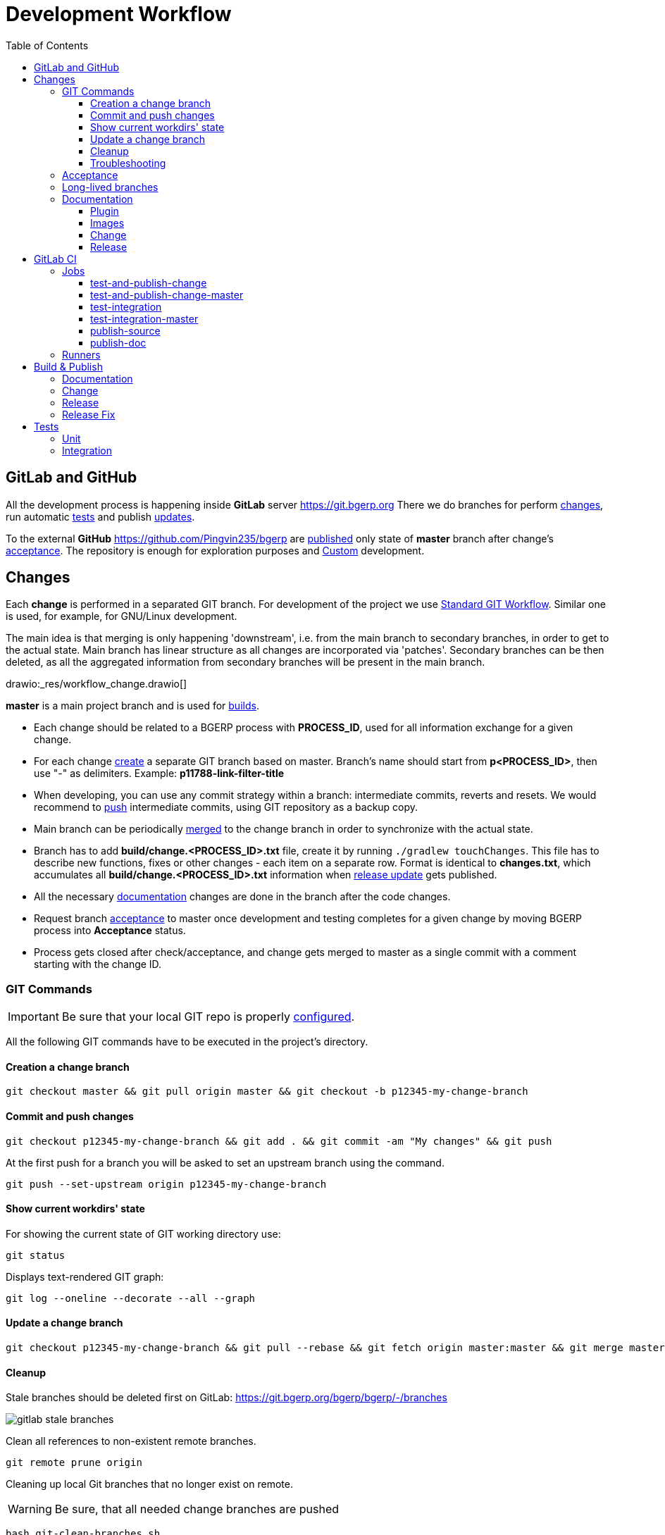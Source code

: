 = Development Workflow
:toc:
:toclevels: 4

[[git-lab-git-hub]]
== GitLab and GitHub
All the development process is happening inside *GitLab* server https://git.bgerp.org
There we do branches for perform <<change, changes>>, run automatic <<test, tests>> and publish <<gitlab-ci, updates>>.

To the external *GitHub* https://github.com/Pingvin235/bgerp are <<publish-source, published>> only state of *master* branch after change's <<accept, acceptance>>.
The repository is enough for exploration purposes and <<../kernel/extension.adoc#custom, Custom>> development.

[[change]]
== Changes
Each *change* is performed in a separated GIT branch.
For development of the project we use link:https://docs.google.com/document/d/15NptRsx1qrdiWEew23EFz6gbxD6S12VQpnBQ6X9NbiQ/edit?usp=sharing[Standard GIT Workflow].
Similar one is used, for example, for GNU/Linux development.

The main idea is that merging is only happening 'downstream', i.e. from the main branch to secondary branches, in order to get to the actual state.
Main branch has linear structure as all changes are incorporated via 'patches'.
Secondary branches can be then deleted, as all the aggregated information from secondary branches will be present in the main branch.

drawio:_res/workflow_change.drawio[]

*master* is a main project branch and is used for <<build, builds>>.
[square]
* Each change should be related to a BGERP process with *PROCESS_ID*, used for all information exchange for a given change.
* For each change <<change-git-create, create>> a separate GIT branch based on master. Branch's name should start from *p<PROCESS_ID>*, then use "-" as delimiters.
Example: *p11788-link-filter-title*
* When developing, you can use any commit strategy within a branch: intermediate commits, reverts and resets.
We would recommend to <<change-git-commit, push>> intermediate commits, using GIT repository as a backup copy.
* Main branch can be periodically <<change-git-update, merged>> to the change branch in order to synchronize with the actual state.
* Branch has to add *build/change.<PROCESS_ID>.txt* file, create it by running `./gradlew touchChanges`. [[changes-file]]
This file has to describe new functions, fixes or other changes - each item on a separate row.
Format is identical to *changes.txt*, which accumulates all *build/change.<PROCESS_ID>.txt* information when <<build-release, release update>> gets published.
* All the necessary <<doc, documentation>> changes are done in the branch after the code changes.
* Request branch <<accept, acceptance>> to master once development and testing completes for a given change by moving BGERP process into *Acceptance* status.
* Process gets closed after check/acceptance, and change gets merged to master as a single commit with a comment starting with the change ID.

[[change-git]]
=== GIT Commands
IMPORTANT: Be sure that your local GIT repo is properly <<index.adoc#checkout-contrib, configured>>.

All the following GIT commands have to be executed in the project's directory.

[[change-git-create]]
==== Creation a change branch
[source, sh]
----
git checkout master && git pull origin master && git checkout -b p12345-my-change-branch
----

[[change-git-commit]]
==== Commit and push changes
[source, sh]
----
git checkout p12345-my-change-branch && git add . && git commit -am "My changes" && git push
----

At the first push for a branch you will be asked to set an upstream branch using the command.
[source, sh]
----
git push --set-upstream origin p12345-my-change-branch
----

[[change-git-state]]
==== Show current workdirs' state
For showing the current state of GIT working directory use:
[source, sh]
----
git status
----

Displays text-rendered GIT graph:
[source, sh]
----
git log --oneline --decorate --all --graph
----

[[change-git-update]]
==== Update a change branch
[source, sh]
----
git checkout p12345-my-change-branch && git pull --rebase && git fetch origin master:master && git merge master
----

[[change-git-cleanup]]
==== Cleanup
Stale branches should be deleted first on GitLab: https://git.bgerp.org/bgerp/bgerp/-/branches

image::_res/workflow/gitlab_stale_branches.png[]

Clean all references to non-existent remote branches.
[source, sh]
----
git remote prune origin
----

Cleaning up local Git branches that no longer exist on remote.

WARNING: Be sure, that all needed change branches are pushed
[source, sh]
----
bash git-clean-branches.sh
----

Clean GIT repo from unreferenced objects after.
[source, sh]
----
git reflog expire --expire-unreachable=now --all &&
git gc --prune=now
----

Clean unneeded link:https://git-lfs.github.com/[GIT LFS] files.
[source, sh]
----
git lfs prune
----

[[change-git-trouble]]
==== Troubleshooting
Error: *Encountered 7 file(s) that should have been pointers, but weren't*

Fixing commands:
[source, sh]
----
git rm --cached -r . && git reset --hard
----

link:https://stackoverflow.com/questions/46704572/git-error-encountered-7-files-that-should-have-been-pointers-but-werent/54221959[Source]

[[accept]]
=== Acceptance
When change is being accepted, 'change' branch is compared with the master.
So merge the latest state of master to the 'change' branch before passing a change to acceptance.

image::_res/workflow/branch_compare.png[]

GIT commands to be used for merging change from *pXXXXX-short-change-description* branch to master:
[source, sh]
----
git checkout pXXXXX-short-change-description && git pull
git commit --allow-empty -m "MERGED" && git push
git checkout master && git pull
git merge --squash pXXXXX-short-change-description
----

Commit with current GIT user.
[source, sh]
----
git commit -am "pXXXXX Some change description."
----

Or for preserving the author in GitHub. Mapping internal to external mails is available in file `.gitlab-ci-publish-author.sh`
[source, sh]
----
git commit -am "pXXXXX Some change description." --author="Developer Name <internal@gitlab.email>"
----

And finally, push.
[source, sh]
----
git push
----

IMPORTANT: Perform a separate GIT Push after each <<accept, acceptance>> in order to correctly <<publish-source, publish>> in the open repository.

After each acceptance to the *master* branch CI performs <<test-and-publish-change-master, test-and-publish-change-master>> and
<<test-integration-master, test-integration-master>> jobs, which together prepare data for running <<../kernel/install.adoc#demo, Demo System>>.

[[long-lived-branch]]
=== Long-lived branches
Long-lived branches only get changes which *are not altering product functionality*, for example: localization and documentation fixes, code formatting, tests.
BGERP process for a change does not get closed , and <<accept, acceptance>> is performed multiple times upon completion of specific change(s).

[[doc]]
=== Documentation
For building of the manual used Open Source tool link:https://pzdcdoc.org[PzdcDoc].
The source AsciiDoctor and resource files are placed in `srcx/doc` directory.
The examples of documentation's format may be found <<examples.adoc#doc, here>>.

[[doc-plugin]]
==== Plugin
<<index.adoc#plugin, Plugin>> documentation should have the following structure:
[square]
* *About* - common information about;
* *Setup* - how to configure;
* *Usage* - using instructions with screenshots;
* *Development* - info for developers.

As examples of following the structure see plugins: <<../plugin/git/index.adoc#, GIT>>, <<../plugin/svc/backup/index.adoc#, Backup>>.

[[doc-image]]
==== Images
Images like screenshots in documentation *must* be stored in PNG format with *.png* extension.
This extension is configured to be stored in GIT LFS.
Use *width* attribute for limiting size rather than resizing that can sometimes increase a file size.

[[doc-change]]
==== Change
Documentation changes are recommended to be done at the end of <<change, branch development>>, using <<changes-file, changes file>> as preliminary notes.
CI job <<test-and-publish-change, test-and-publish-change>> builds documentation automatically for each commit or it might be <<build-doc, built>> locally.

Due the strict references and snippets checking, it is quite possible to have broken <<test-and-publish-change, state>> of documentation
even without changes in `.adoc` files. Something like the following:
----
2020-05-25 12:17:39,149 INFO DocGenerator [main] Processing: srcx/doc/project.adoc
2020-05-25 12:17:39,844 ERROR Snippet [main] Snippet '../../src/ru/bgcrm/struts/action/MessageAction.java' doesn't start from: 'message.se', line number: 205, content: newProcess.setDescription(message.getSubject());
2020-05-25 12:17:39,855 ERROR Snippet [main] Snippet '../../src/ru/bgcrm/struts/action/MessageAction.java' doesn't end on: ');', line number: 71, content: if (message == null)
2020-05-25 12:17:39,859 ERROR Snippet [main] Snippet '../../src/ru/bgcrm/struts/action/MessageAction.java' doesn't start from: 'pu', line number: 241, content:
2020-05-25 12:17:39,860 ERROR Snippet [main] Snippet '../../src/ru/bgcrm/struts/action/MessageAction.java' doesn't end on: '}', line number: 253, content:
2020-05-25 12:17:39,911 ERROR Snippet [main] Snippet '../../webapps/WEB-INF/jspf/user/search/search.jsp' doesn't start from: '<div', line number: 1, content: <%@ page contentType="text/html; charset=UTF-8"%>
2020-05-25 12:17:39,911 ERROR Snippet [main] Snippet '../../webapps/WEB-INF/jspf/user/search/search.jsp' doesn't end on: '/div>', line number: 134, content: <%@ include file="/WEB-INF/jspf/shell_title.jsp"%>
2
----

For such cases here is the *fixing algorithm*.
First, find the failing line in `.adoc` file:

image::_res/workflow/snippet_fix_1.png[]

After that, using branch comparison, find the new rows and change them in the `.adoc`:

image::_res/workflow/snippet_fix_2.png[]

Hints:
[square]
* If documentation was already corrected in the current branch, you can create a mock branch on the last working state.
* Use line numbers for searching over failing snippets.

Place human readable changes description with screens (possible link images from a main article) in <<../changes/0/index.adoc#, 0>> changes file.

NOTE: You can postpone the complete work and only store screenshots to the `_res` directory there.

[[doc-release]]
==== Release
Publication of the product manual <<publish-doc, runs>> automatically from <<long-lived-branch, long-lived branch>> *p11862-documentation*.
In the same branch may be made changes for *documentation only of the latest release* that also will be published.

[[gitlab-ci]]
== GitLab CI
link:../../../.gitlab-ci.yml[.gitlab-ci.yml] file has configuration for running certain jobs automatically upon each GIT commit.
Different jobs are executed within different <<change, GIT>> branches.

[[gitlab-ci-job]]
=== Jobs
Please find below description of CI jobs.

[[test-and-publish-change]]
==== test-and-publish-change
The job is executed in every <<change, change>> branch.

Launches <<unit-test, Unit tests>> and <<build-doc, documentation build and validity check>>.
If everything is went without error then publishing <<build-change, update>> with documentation from the branch to https://bgerp.org/change/<PROCESS_ID>

NOTE: All the published change updates have the same version, equal to the next release.

[[test-and-publish-change-master]]
==== test-and-publish-change-master
The job is executed in *master* branch.

Does the same as *test-and-publish-change* but for master branch.
As there is no real *PROCESS_ID* available, it is taken as *0* <<build-change, published>> update.
The artificial change *0* can be used for updating to the latest state of *master*.
To this state is periodically reset <<../kernel/install.adoc#demo, Demo System>>.

[[test-integration]]
==== test-integration
Runs <<integration-test, integration test>> with DB in container.

[[test-integration-master]]
==== test-integration-master
The job is executed in *master* branch.

Runs <<integration-test, integration test>>.
Upon successful tests execution, written in DB dump gets extracted for <<../kernel/install.adoc#demo, Demo System>>.

[[publish-source]]
==== publish-source
The job is executed in *master* branch.

Publishes actual source code from `master` into an open repository https://github.com/pingvin235/bgerp
//This method has been chosen in order to limit an open repository size and in order to hide previously deleted files from history.

[[publish-doc]]
==== publish-doc
The job is executed in <<long-lived-branch, long-lived branch>> *p11862-documentation*.

The branch contains the documentation sources for the latest release.
Launches <<build-doc, documentation build and validity check>>, if no errors are found, publishes on https://bgerp.org/version/3.0/doc.

[[gitlab-ci-runner]]
=== Runners
Runners are responsible for executing jobs. The project already has some runners available,
but you can register additional ones to speed up process.

The list of runners is available here: https://git.bgerp.org/admin/runners
There also can be taken registration *token*.

image::_res/workflow/gitlab_runner_token.png[width="800"]

A runner can be also added are here: https://git.bgerp.org/bgerp/bgerp/-/settings/ci_cd under *Runners* section.

That can be done on every system with installed Docker.
----
# delete existing runner if exists
docker pull gitlab/gitlab-runner:latest && docker stop gitlab-runner && docker rm gitlab-runner
# create and start runner container
docker run -d --name gitlab-runner --restart always -v /srv/gitlab-runner/config:/etc/gitlab-runner -v /var/run/docker.sock:/var/run/docker.sock gitlab/gitlab-runner:latest
# register runner, use executor: 'docker', URL: https://git.bgerp.org/
docker run --rm -it -v /srv/gitlab-runner/config:/etc/gitlab-runner gitlab/gitlab-runner register
----

[[build]]
== Build & Publish
Project is configured in Gradle format (configuration file: link:../../../build.gradle[build.gradle])

For building and publishing, apart from Java you will need <<index.adoc#env-console, console environment>> with available *scp*, *ssh* and *rsync* commands.

NOTE: Here and below all commands are shown for WSL environment, *NIX will not need `bash -c` prefix.

[[build-doc]]
=== Documentation
[source, sh]
----
bash -c "./gradlew clean doc"
----
Resulting HTML files will be present in *target/doc*. Internal link validation is performed automatically.

[[build-change]]
=== Change
NOTE: This task is automatically run by <<test-and-publish-change, CI>>.

Build and publish on https://bgerp.org/change update package with a <<change, change>>.

All the updates packages are copies to Web directory: `https://bgerp.org/change/PROCESS_ID`
The <<changes-file, changes file>> has also copied, and all documentation links there starting from `https://bgerp.org/change/0/doc`
are automatically replaced to the `https://bgerp.org/change/PROCESS_ID/doc`.

Users have a capability to <<../kernel/install.adoc#update-installer-ui, update>> to the change using a *PROCESS_ID* as an identifier.

Multiple update publications are possible until all bugs/caveats are found - after that that change <<accept, accepted>>
into a main branch and a new build gets <<build-release, published>>

[[build-release]]
=== Release
[IMPORTANT]
====
Public SSH key or the developer might be added for *cdn@bgerp.org* and *www@bgerp.org*.
Before you publish a change update, make sure that `ssh cdn@bgerp.org` and `ssh www@bgerp.org` sessions work for you.

Script `files.sh` uses *rename* command, it must be installed.

When pushing Docker images from a system first you would need to perform login:
[source, sh]
----
docker login --username bgerp
----

And input an *Access Token for Docker Hub*.
====

Build is performed from a *master* branch and can include many <<accept, accepted changes>>.

CAUTION: Be sure that <<test-integration, Integration tests>> are successfully done on *master* to provide data for <<../kernel/install.adoc#demo, Demo System>>.

CAUTION: Stop all running IDEs with opened project directory.

Checkout the master branch and merge there possible latest documentation changes:
[source, sh]
----
git checkout master && git merge --squash p15055-documentation-master && git commit -am "p15055 Documentation Master" && git push
----

Reset the properties files:
[source, sh]
----
./gradlew resetProperties
----

Set the new stable release version *YYMM* in *build.number* property of `build/update/update.properties` file.

Perform the following:
[source, sh]
----
./gradlew clean updateLibProperties buildUpdateLib updateProperties buildUpdate buildDist
----

NOTE: *buildUpdateLib* and *updateLibProperties* tasks check existence of file `build/changes.lib.txt`, marking changes in <<index.adoc#java-lib, Java libraries>>.

Build the *bgerp/base* Docker Image, which should be rebuilt in case of updating MySQL or Java versions in it:
[source, sh]
----
bash build/docker/base/files.sh && docker build build/docker/base -t bgerp/base
----

Build the *bgerp/bgerp* Docker image:
[source, sh]
----
bash build/docker/bgerp/files.sh && docker build build/docker/bgerp -t bgerp/bgerp
----

Test the created image with in local Docker:
[source, sh]
----
docker run -d --name bgerp -e MASTER=no --restart unless-stopped -p 9088:9088 bgerp/bgerp && docker logs --follow bgerp
----

Wait until the container is up and running, access it via written in log URL. Remove the container after, if you do not need it:
[source, sh]
----
docker rm -f bgerp
----

Build the *bgerp/devd* Docker image:
[source, sh]
----
docker build build/docker/devd -t bgerp/devd
----

Then apply file changes and commit them:
[source, sh]
----
./gradlew changesFile changesRss changesDoc publishCommit
----

Copy the built artifacts to the server and check the results on https://bgerp.org and https://hub.docker.com/r/bgerp/bgerp/tags
[source, sh]
----
bash -c "./gradlew publishRelease"
docker push bgerp/base && docker push bgerp/bgerp && docker push bgerp/devd
----

Check the release commit and push it:
[source, sh]
----
git push
----

Replace *<YYMM>* to the release number and create stable code and documentation branches:
[source, sh]
----
git checkout -b stable-<YYMM> && git push --set-upstream origin stable-<YYMM>
git checkout p11862-documentation && git checkout -b p11862-documentation-<YYMM> && git push --set-upstream origin p11862-documentation-<YYMM>
----

Open https://git.bgerp.org/bgerp/bgerp/-/settings/repository#js-protected-branches-settings and allow to push force branches *p11862-documentation* and *p15055-documentation-master*
Reset the documentation branches:
[source, sh]
----
git checkout p11862-documentation && git reset --hard master && git push --force
git checkout p15055-documentation-master && git reset --hard master && git push --force
----

Disallow to push force branches *p11862-documentation* and *p15055-documentation-master*

Add news to Web sites about release with a link to the release changes.

NOTE: In case of bugfix releases already existing changes document may be renamed, now news is needed.

[[build-release-fix]]
=== Release Fix
Here is the description of the simplified release process with fixes only.
Replace *<YYMM>* to your current stable release ending number.

CAUTION: Stop all running IDEs with opened project directory.

[source, sh]
----
git checkout stable-<YYMM>

./gradlew clean buildUpdate buildDist
bash build/docker/bgerp/files.sh && docker build build/docker/bgerp -t bgerp/bgerp
git commit -m "PUBLISH <YYMM>" --allow-empty

docker push bgerp/bgerp
bash -c "./gradlew publishRelease"
git push
----

[[test]]
== Tests

[[unit-test]]
=== Unit
JUnit framework is used (`srcx/test` directory)
Used to test specific algorithms, test do not depend on each other and do not work with DB.

Test are launched locally using the following command:
[source, sh]
----
bash -c "./gradlew clean test"
----

[[integration-test]]
=== Integration
TestNG framework is used (`srcx/itest` directory)

Integration test performs initialization an empty DB and filling after it with configuration.
Tests form a dependencies graph which defined order and execution parallelism.

[source, sh]
----
./gradlew itest
----

By default the tests uses MySQL instance with credentials taken from `bgerp.properties` file.
For local run use <<index.adoc#run-data, Docker DB Instance>> for that.
